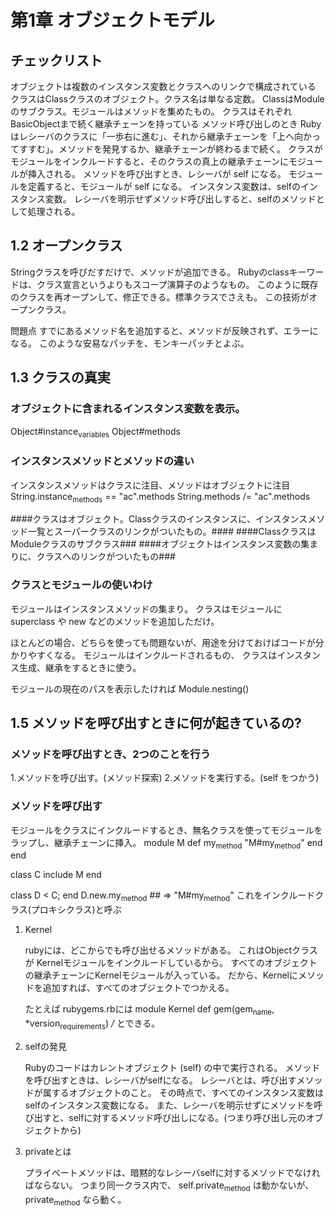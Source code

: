 * 第1章 オブジェクトモデル

** チェックリスト
オブジェクトは複数のインスタンス変数とクラスへのリンクで構成されている
クラスはClassクラスのオブジェクト。クラス名は単なる定数。
ClassはModuleのサブクラス。モジュールはメソッドを集めたもの。
クラスはそれぞれBasicObjectまで続く継承チェーンを持っている
メソッド呼び出しのとき Rubyはレシーバのクラスに「一歩右に進む」、それから継承チェーンを「上へ向かってすすむ」。メソッドを発見するか、継承チェーンが終わるまで続く。
クラスがモジュールをインクルードすると、そのクラスの真上の継承チェーンにモジュールが挿入される。
メソッドを呼び出すとき、レシーバが self になる。
モジュールを定義すると、モジュールが self になる。
インスタンス変数は、selfのインスタンス変数。
レシーバを明示せずメソッド呼び出しすると、selfのメソッドとして処理される。

** 1.2 オープンクラス
    Stringクラスを呼びだすだけで、メソッドが追加できる。
        Rubyのclassキーワードは、クラス宣言というよりもスコープ演算子のようなもの。
    このように既存のクラスを再オープンして、修正できる。標準クラスでさえも。
    この技術がオープンクラス。

    問題点
        すでにあるメソッド名を追加すると、メソッドが反映されず、エラーになる。
        このような安易なパッチを、モンキーパッチとよぶ。

** 1.3 クラスの真実
*** オブジェクトに含まれるインスタンス変数を表示。
        Object#instance_variables
        Object#methods

*** インスタンスメソッドとメソッドの違い
        インスタンスメソッドはクラスに注目、メソッドはオブジェクトに注目
        String.instance_methods == "ac".methods
        String.methods /= "ac".methods

    ####クラスはオブジェクト。Classクラスのインスタンスに、インスタンスメソッド一覧とスーパークラスのリンクがついたもの。####
    ####Classクラスは Moduleクラスのサブクラス###
    ####オブジェクトはインスタンス変数の集まりに、クラスへのリンクがついたもの###


*** クラスとモジュールの使いわけ
        モジュールはインスタンスメソッドの集まり。
        クラスはモジュールに superclass や new などのメソッドを追加しただけ。

        ほとんどの場合、どちらを使っても問題ないが、用途を分けておけばコードが分かりやすくなる。
        モジュールはインクルードされるもの、
        クラスはインスタンス生成、継承をするときに使う。

        モジュールの現在のパスを表示したければ
            Module.nesting()

** 1.5 メソッドを呼び出すときに何が起きているの?

*** メソッドを呼び出すとき、2つのことを行う
        1.メソッドを呼び出す。(メソッド探索)
        2.メソッドを実行する。(self をつかう)
*** メソッドを呼び出す
    モジュールをクラスにインクルードするとき、無名クラスを使ってモジュールをラップし、継承チェーンに挿入。
        module M
          def my_method
            "M#my_method"
          end
        end

        class C
          include M
        end

        class D < C; end
        D.new.my_method ## => "M#my_method"
    これをインクルードクラス(プロキシクラス)と呼ぶ




**** Kernel
rubyには、どこからでも呼び出せるメソッドがある。
これはObjectクラスが Kernelモジュールをインクルードしているから。
すべてのオブジェクトの継承チェーンにKernelモジュールが入っている。
だから、Kernelにメソッドを追加すれば、すべてのオブジェクトでつかえる。

たとえば rubygems.rbには
module Kernel
  def gem(gem_name, *version_requirements)
  ///
とできる。

**** selfの発見
Rubyのコードはカレントオブジェクト (self) の中で実行される。
メソッドを呼び出すときは、レシーバがselfになる。
レシーバとは、呼び出すメソッドが属するオブジェクトのこと。
その時点で、すべてのインスタンス変数はselfのインスタンス変数になる。
また、レシーバを明示せずにメソッドを呼び出すと、selfに対するメソッド呼び出しになる。(つまり呼び出し元のオブジェクトから)

**** privateとは
プライベートメソッドは、暗黙的なレシーバselfに対するメソッドでなければならない。
つまり同一クラス内で、
self.private_method
は動かないが、
private_method
なら動く。

